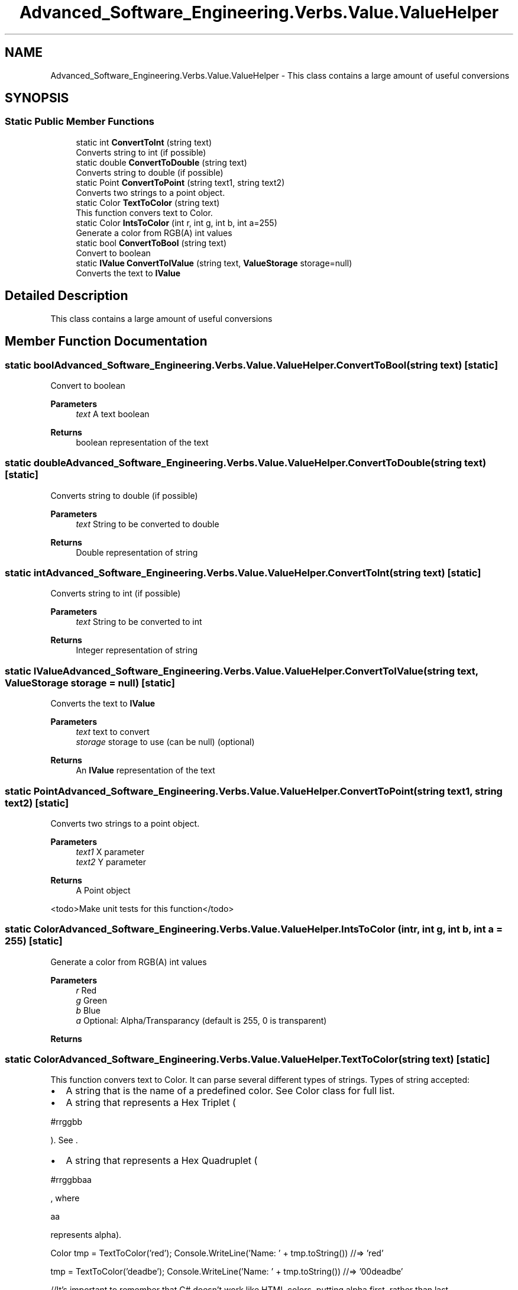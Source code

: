 .TH "Advanced_Software_Engineering.Verbs.Value.ValueHelper" 3 "Sat Dec 12 2020" "Advanced Software Engineering" \" -*- nroff -*-
.ad l
.nh
.SH NAME
Advanced_Software_Engineering.Verbs.Value.ValueHelper \- This class contains a large amount of useful conversions  

.SH SYNOPSIS
.br
.PP
.SS "Static Public Member Functions"

.in +1c
.ti -1c
.RI "static int \fBConvertToInt\fP (string text)"
.br
.RI "Converts string to int (if possible) "
.ti -1c
.RI "static double \fBConvertToDouble\fP (string text)"
.br
.RI "Converts string to double (if possible) "
.ti -1c
.RI "static Point \fBConvertToPoint\fP (string text1, string text2)"
.br
.RI "Converts two strings to a point object\&. "
.ti -1c
.RI "static Color \fBTextToColor\fP (string text)"
.br
.RI "This function convers text to Color\&. "
.ti -1c
.RI "static Color \fBIntsToColor\fP (int r, int g, int b, int a=255)"
.br
.RI "Generate a color from RGB(A) int values "
.ti -1c
.RI "static bool \fBConvertToBool\fP (string text)"
.br
.RI "Convert to boolean "
.ti -1c
.RI "static \fBIValue\fP \fBConvertToIValue\fP (string text, \fBValueStorage\fP storage=null)"
.br
.RI "Converts the text to \fBIValue\fP "
.in -1c
.SH "Detailed Description"
.PP 
This class contains a large amount of useful conversions 


.SH "Member Function Documentation"
.PP 
.SS "static bool Advanced_Software_Engineering\&.Verbs\&.Value\&.ValueHelper\&.ConvertToBool (string text)\fC [static]\fP"

.PP
Convert to boolean 
.PP
\fBParameters\fP
.RS 4
\fItext\fP A text boolean
.RE
.PP
\fBReturns\fP
.RS 4
boolean representation of the text
.RE
.PP

.SS "static double Advanced_Software_Engineering\&.Verbs\&.Value\&.ValueHelper\&.ConvertToDouble (string text)\fC [static]\fP"

.PP
Converts string to double (if possible) 
.PP
\fBParameters\fP
.RS 4
\fItext\fP String to be converted to double
.RE
.PP
\fBReturns\fP
.RS 4
Double representation of string
.RE
.PP

.SS "static int Advanced_Software_Engineering\&.Verbs\&.Value\&.ValueHelper\&.ConvertToInt (string text)\fC [static]\fP"

.PP
Converts string to int (if possible) 
.PP
\fBParameters\fP
.RS 4
\fItext\fP String to be converted to int
.RE
.PP
\fBReturns\fP
.RS 4
Integer representation of string
.RE
.PP

.SS "static \fBIValue\fP Advanced_Software_Engineering\&.Verbs\&.Value\&.ValueHelper\&.ConvertToIValue (string text, \fBValueStorage\fP storage = \fCnull\fP)\fC [static]\fP"

.PP
Converts the text to \fBIValue\fP 
.PP
\fBParameters\fP
.RS 4
\fItext\fP text to convert
.br
\fIstorage\fP storage to use (can be null) (optional)
.RE
.PP
\fBReturns\fP
.RS 4
An \fBIValue\fP representation of the text
.RE
.PP

.SS "static Point Advanced_Software_Engineering\&.Verbs\&.Value\&.ValueHelper\&.ConvertToPoint (string text1, string text2)\fC [static]\fP"

.PP
Converts two strings to a point object\&. 
.PP
\fBParameters\fP
.RS 4
\fItext1\fP X parameter
.br
\fItext2\fP Y parameter
.RE
.PP
\fBReturns\fP
.RS 4
A Point object
.RE
.PP
<todo>Make unit tests for this function</todo> 
.SS "static Color Advanced_Software_Engineering\&.Verbs\&.Value\&.ValueHelper\&.IntsToColor (int r, int g, int b, int a = \fC255\fP)\fC [static]\fP"

.PP
Generate a color from RGB(A) int values 
.PP
\fBParameters\fP
.RS 4
\fIr\fP Red
.br
\fIg\fP Green
.br
\fIb\fP Blue
.br
\fIa\fP Optional: Alpha/Transparancy (default is 255, 0 is transparent)
.RE
.PP
\fBReturns\fP
.RS 4
.RE
.PP

.SS "static Color Advanced_Software_Engineering\&.Verbs\&.Value\&.ValueHelper\&.TextToColor (string text)\fC [static]\fP"

.PP
This function convers text to Color\&. It can parse several different types of strings\&. Types of string accepted:
.IP "\(bu" 2
A string that is the name of a predefined color\&. See Color class for full list\&.
.IP "\(bu" 2
A string that represents a Hex Triplet (
.PP
.nf
#rrggbb

.fi
.PP
)\&. See \&.
.IP "\(bu" 2
A string that represents a Hex Quadruplet (
.PP
.nf
#rrggbbaa

.fi
.PP
, where 
.PP
.nf
aa

.fi
.PP
 represents alpha)\&. 
.PP
.PP
Color tmp = TextToColor('red'); Console\&.WriteLine('Name: ' + tmp\&.toString()) //=> 'red'
.PP
tmp = TextToColor('deadbe'); Console\&.WriteLine('Name: ' + tmp\&.toString()) //=> '00deadbe'
.PP
//It's important to remember that C# doesn't work like HTML colors, putting alpha first, rather than last\&.
.PP
tmp = TextToColor('deadbeef'); Console\&.WriteLine('Name: ' + tmp\&.toString()) //=> 'efdeadbe' 
.PP
\fBParameters\fP
.RS 4
\fItext\fP a string with a valid name or format
.RE
.PP
\fBReturns\fP
.RS 4
color of the string
.RE
.PP


.SH "Author"
.PP 
Generated automatically by Doxygen for Advanced Software Engineering from the source code\&.
